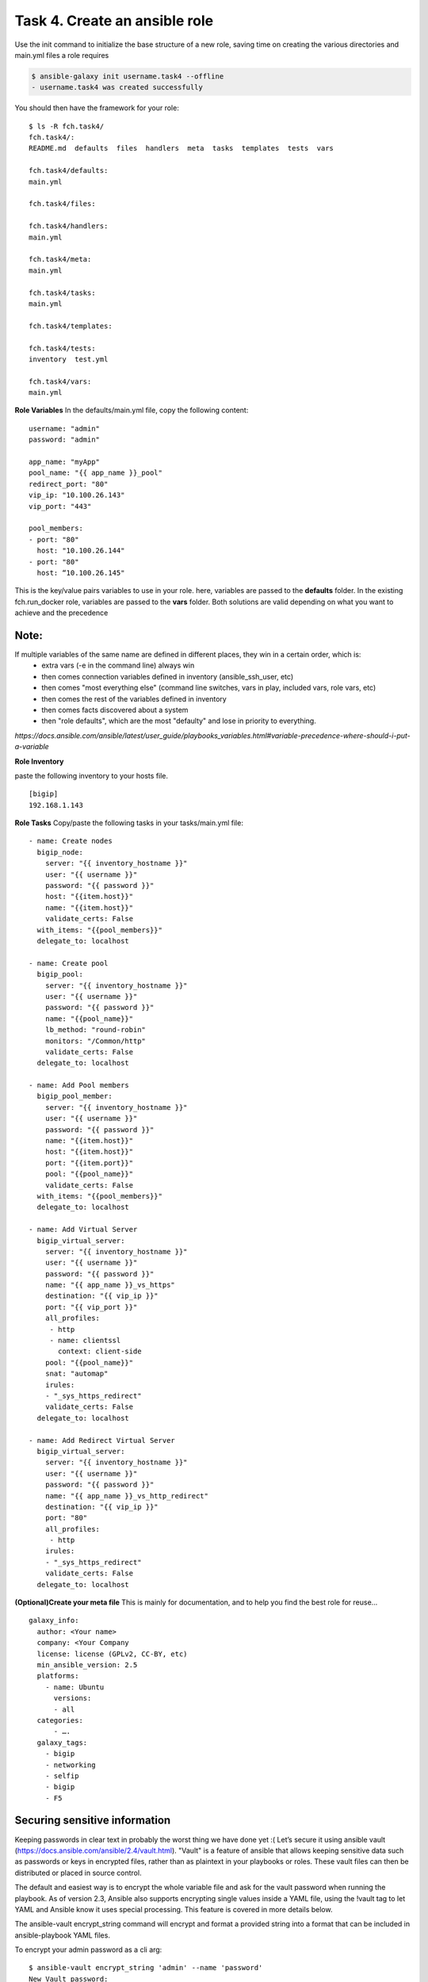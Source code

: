 Task 4. Create an ansible role
=======================
Use the init command to initialize the base structure of a new role, saving time on creating the various directories and main.yml files a role requires

.. code::

	$ ansible-galaxy init username.task4 --offline
	- username.task4 was created successfully

You should then have the framework for your role:

.. parsed-literal::

	$ ls -R fch.task4/
	fch.task4/:
	README.md  defaults  files  handlers  meta  tasks  templates  tests  vars

	fch.task4/defaults:
	main.yml

	fch.task4/files:

	fch.task4/handlers:
	main.yml

	fch.task4/meta:
	main.yml

	fch.task4/tasks:
	main.yml

	fch.task4/templates:

	fch.task4/tests:
	inventory  test.yml

	fch.task4/vars:
	main.yml

**Role Variables**
In the defaults/main.yml file, copy the following content:

.. parsed-literal::

	username: "admin"
	password: "admin"

	app_name: "myApp"
	pool_name: "{{ app_name }}_pool"
	redirect_port: "80"
	vip_ip: "10.100.26.143"
	vip_port: "443"

	pool_members:
	- port: "80"
	  host: "10.100.26.144"
	- port: "80"
	  host: “10.100.26.145"

This is the key/value pairs variables to use in your role.
here, variables are passed to the **defaults** folder. In the existing fch.run_docker role, variables are passed to the **vars** folder. Both solutions are valid depending on what you want to achieve and the precedence

Note:
-----
If multiple variables of the same name are defined in different places, they win in a certain order, which is:
	* extra vars (-e in the command line) always win
	* then comes connection variables defined in inventory (ansible_ssh_user, etc)
	* then comes "most everything else" (command line switches, vars in play, included vars, role vars, etc)
	* then comes the rest of the variables defined in inventory
	* then comes facts discovered about a system
	* then "role defaults", which are the most "defaulty" and lose in priority to everything.

*https://docs.ansible.com/ansible/latest/user_guide/playbooks_variables.html#variable-precedence-where-should-i-put-a-variable*

**Role Inventory**

paste the following inventory to your hosts file.

.. parsed-literal::

	[bigip]
	192.168.1.143

**Role Tasks**
Copy/paste the following tasks in your tasks/main.yml file:

.. parsed-literal::

	  - name: Create nodes
	    bigip_node:
	      server: "{{ inventory_hostname }}"
	      user: "{{ username }}"
	      password: "{{ password }}"
	      host: "{{item.host}}"
	      name: "{{item.host}}"
	      validate_certs: False
	    with_items: "{{pool_members}}"
	    delegate_to: localhost

	  - name: Create pool
	    bigip_pool:
	      server: "{{ inventory_hostname }}"
	      user: "{{ username }}"
	      password: "{{ password }}"
	      name: "{{pool_name}}"
	      lb_method: "round-robin"
	      monitors: "/Common/http"
	      validate_certs: False
	    delegate_to: localhost

	  - name: Add Pool members
	    bigip_pool_member:
	      server: "{{ inventory_hostname }}"
	      user: "{{ username }}"
	      password: "{{ password }}"
	      name: "{{item.host}}"
	      host: "{{item.host}}"
	      port: "{{item.port}}"
	      pool: "{{pool_name}}"
	      validate_certs: False
	    with_items: "{{pool_members}}"
	    delegate_to: localhost

	  - name: Add Virtual Server
	    bigip_virtual_server:
	      server: "{{ inventory_hostname }}"
	      user: "{{ username }}"
	      password: "{{ password }}"
	      name: "{{ app_name }}_vs_https"
	      destination: "{{ vip_ip }}"
	      port: "{{ vip_port }}"
	      all_profiles:
	       - http
	       - name: clientssl
		 context: client-side
	      pool: "{{pool_name}}"
	      snat: "automap"
	      irules:
	      - "_sys_https_redirect"
	      validate_certs: False
	    delegate_to: localhost

	  - name: Add Redirect Virtual Server
	    bigip_virtual_server:
	      server: "{{ inventory_hostname }}"
	      user: "{{ username }}"
	      password: "{{ password }}"
	      name: "{{ app_name }}_vs_http_redirect"
	      destination: "{{ vip_ip }}"
	      port: "80"
	      all_profiles:
	       - http
	      irules:
	      - "_sys_https_redirect"
	      validate_certs: False
	    delegate_to: localhost

**(Optional)Create your meta  file** 
This is mainly for documentation, and to help you find the best role for reuse…

.. parsed-literal::
	galaxy_info:
	  author: <Your name>
	  company: <Your Company
	  license: license (GPLv2, CC-BY, etc)
	  min_ansible_version: 2.5
	  platforms:
	    - name: Ubuntu
	      versions:
	      - all
	  categories:
	      - ….
	  galaxy_tags:
	    - bigip
	    - networking
	    - selfip
	    - bigip
	    - F5

Securing sensitive information
---------------------------------------

Keeping passwords in clear text in probably the worst thing we have done yet :( Let’s secure it using ansible vault (https://docs.ansible.com/ansible/2.4/vault.html).
"Vault" is a feature of ansible that allows keeping sensitive data such as passwords or keys in encrypted files, rather than as plaintext in your playbooks or roles. These vault files can then be distributed or placed in source control.

The default and easiest way is to encrypt the whole variable file and ask for the vault password when running the playbook.
As of version 2.3, Ansible also supports encrypting single values inside a YAML file, using the !vault tag to let YAML and Ansible know it uses special processing. This feature is covered in more details below.

The ansible-vault encrypt_string command will encrypt and format a provided string into a format that can be included in ansible-playbook YAML files.

To encrypt your admin password as a cli arg:

.. parsed-literal::

	$ ansible-vault encrypt_string 'admin' --name 'password'
	New Vault password:
	Confirm New Vault password:
	password: !vault |
		  $ANSIBLE_VAULT;1.1;AES256
		  38616233643963386663646565666535316639353634666636656338643562363961333362323134
		  6663633034333936303936393666303165356232373230330a356635326663393262383331656438
		  30323265646362383339646438376366643430393930333139356433626634616635386465666239
		  3333646665643662630a376237643064343466313066626333356439633330336538616461323364
		  3865
	Encryption successful


Then replace the password line in your defaults/main.yml file
.. parsed-literal::
	username: "admin"
	password: "admin"
	…

by the encrypted string previously generated:

.. parsed-literal::

	username: "admin"
	password: !vault |
		  $ANSIBLE_VAULT;1.1;AES256
		  38616233643963386663646565666535316639353634666636656338643562363961333362323134
		  6663633034333936303936393666303165356232373230330a356635326663393262383331656438
		  30323265646362383339646438376366643430393930333139356433626634616635386465666239
		  3333646665643662630a376237643064343466313066626333356439633330336538616461323364
		  3865

Running your playbook:
-------------------------------

create a playbook called /tmp/task4.yml and paste the following content:

.. parsed-literal::

	---
	- name: Configure http service
	  hosts: prod
	  gather_facts: false
	  roles:
	    - { role: fch.lbsvc }

then run your playbook:

.. parsed-literal::

$ ansible-playbook task4.yml --ask-vault-pass -vvv

you can check on your BigIP the service have been created.

You can easily run the same role to add pool members to the configuration (remember: F5 ansible playbooks are idempotent):
.. parsed-literal::

	$ ansible-playbook task4.yml --ask-vault-pass --extra-vars 'pool_members=[{"port":"80","host:"10.100.26.146"},{"port":"80","host:"10.100.26.146"}]”'

or run the same playbook for a new service without touching the playbook YAML file:

.. parsed-literal::

	$ ansible-playbook task4.yml --ask-vault-pass --extra-vars 'pool_members=[{"port":"80","host:"10.100.26.146"},{"port":"80","host:"10.100.26.146"}] app_name="my2ndApp" vip_ip="10.100.26.43"'

You can run it as many time as you want as it is... did I already told you about idempotency?


